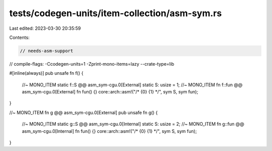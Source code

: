 tests/codegen-units/item-collection/asm-sym.rs
==============================================

Last edited: 2023-03-30 20:35:59

Contents:

.. code-block:: rs

    // needs-asm-support
// compile-flags: -Ccodegen-units=1 -Zprint-mono-items=lazy --crate-type=lib

#[inline(always)]
pub unsafe fn f() {
    //~ MONO_ITEM static f::S @@ asm_sym-cgu.0[External]
    static S: usize = 1;
    //~ MONO_ITEM fn f::fun @@ asm_sym-cgu.0[External]
    fn fun() {}
    core::arch::asm!("/* {0} {1} */", sym S, sym fun);
}

//~ MONO_ITEM fn g @@ asm_sym-cgu.0[External]
pub unsafe fn g() {
    //~ MONO_ITEM static g::S @@ asm_sym-cgu.0[Internal]
    static S: usize = 2;
    //~ MONO_ITEM fn g::fun @@ asm_sym-cgu.0[Internal]
    fn fun() {}
    core::arch::asm!("/* {0} {1} */", sym S, sym fun);
}


